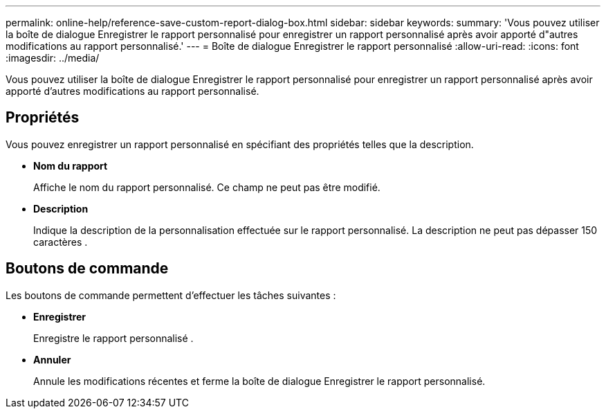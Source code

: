 ---
permalink: online-help/reference-save-custom-report-dialog-box.html 
sidebar: sidebar 
keywords:  
summary: 'Vous pouvez utiliser la boîte de dialogue Enregistrer le rapport personnalisé pour enregistrer un rapport personnalisé après avoir apporté d"autres modifications au rapport personnalisé.' 
---
= Boîte de dialogue Enregistrer le rapport personnalisé
:allow-uri-read: 
:icons: font
:imagesdir: ../media/


[role="lead"]
Vous pouvez utiliser la boîte de dialogue Enregistrer le rapport personnalisé pour enregistrer un rapport personnalisé après avoir apporté d'autres modifications au rapport personnalisé.



== Propriétés

Vous pouvez enregistrer un rapport personnalisé en spécifiant des propriétés telles que la description.

* *Nom du rapport*
+
Affiche le nom du rapport personnalisé. Ce champ ne peut pas être modifié.

* *Description*
+
Indique la description de la personnalisation effectuée sur le rapport personnalisé. La description ne peut pas dépasser 150 caractères .





== Boutons de commande

Les boutons de commande permettent d'effectuer les tâches suivantes :

* *Enregistrer*
+
Enregistre le rapport personnalisé .

* *Annuler*
+
Annule les modifications récentes et ferme la boîte de dialogue Enregistrer le rapport personnalisé.


